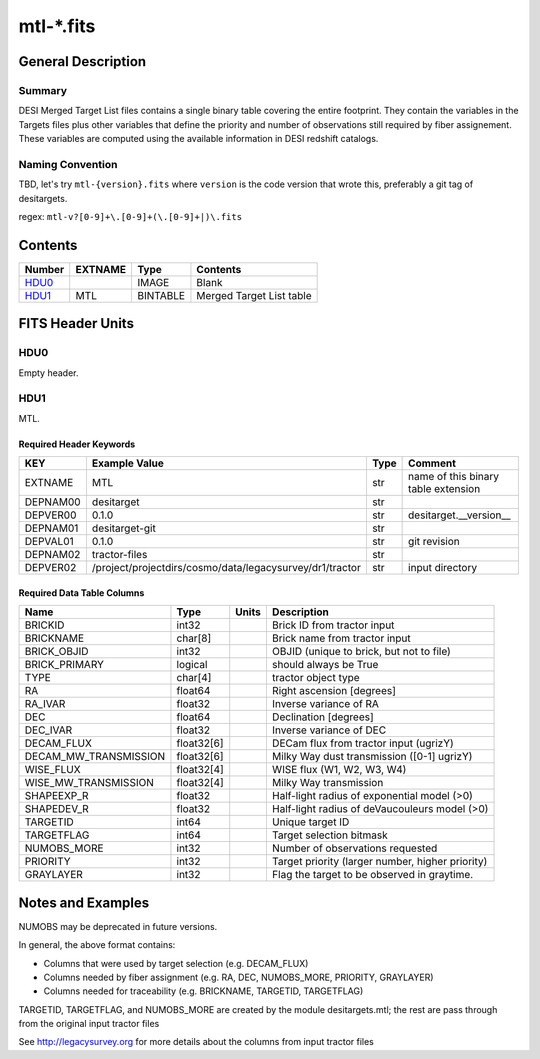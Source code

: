 ===============
mtl-\*.fits
===============

General Description
===================

Summary
-------

DESI Merged Target List files contains a single binary table covering the
entire footprint.  They contain the variables in the Targets files plus 
other variables that define the priority and number of observations still
required by fiber assignement. These variables are computed using the 
available information in DESI redshift catalogs.

Naming Convention
-----------------

TBD, let's try ``mtl-{version}.fits`` where ``version`` is the code version
that wrote this, preferably a git tag of desitargets.

regex: ``mtl-v?[0-9]+\.[0-9]+(\.[0-9]+|)\.fits``

Contents
========

====== ======= ======== ===================
Number EXTNAME Type     Contents
====== ======= ======== ===================
HDU0_          IMAGE    Blank
HDU1_  MTL     BINTABLE Merged Target List table
====== ======= ======== ===================


FITS Header Units
=================

HDU0
----

Empty header.

HDU1
----

MTL.

Required Header Keywords
~~~~~~~~~~~~~~~~~~~~~~~~

======== ======================================================== ==== ===================================
KEY      Example Value                                            Type Comment
======== ======================================================== ==== ===================================
EXTNAME  MTL                                                      str  name of this binary table extension
DEPNAM00 desitarget                                               str
DEPVER00 0.1.0                                                    str  desitarget.__version__
DEPNAM01 desitarget-git                                           str
DEPVAL01 0.1.0                                                    str  git revision
DEPNAM02 tractor-files                                            str
DEPVER02 /project/projectdirs/cosmo/data/legacysurvey/dr1/tractor str  input directory
======== ======================================================== ==== ===================================

Required Data Table Columns
~~~~~~~~~~~~~~~~~~~~~~~~~~~

===================== ========== ===== ===================
Name                  Type       Units Description
===================== ========== ===== ===================
BRICKID               int32            Brick ID from tractor input
BRICKNAME             char[8]          Brick name from tractor input
BRICK_OBJID           int32            OBJID (unique to brick, but not to file)
BRICK_PRIMARY         logical          should always be True
TYPE                  char[4]          tractor object type
RA                    float64          Right ascension [degrees]
RA_IVAR               float32          Inverse variance of RA
DEC                   float64          Declination [degrees]
DEC_IVAR              float32          Inverse variance of DEC
DECAM_FLUX            float32[6]       DECam flux from tractor input (ugrizY)
DECAM_MW_TRANSMISSION float32[6]       Milky Way dust transmission ([0-1] ugrizY)
WISE_FLUX             float32[4]       WISE flux (W1, W2, W3, W4)
WISE_MW_TRANSMISSION  float32[4]       Milky Way transmission
SHAPEEXP_R            float32          Half-light radius of exponential model (>0)
SHAPEDEV_R            float32          Half-light radius of deVaucouleurs model (>0)
TARGETID              int64            Unique target ID
TARGETFLAG            int64            Target selection bitmask
NUMOBS_MORE           int32            Number of observations requested
PRIORITY              int32            Target priority (larger number, higher priority)
GRAYLAYER             int32            Flag the target to be observed in graytime.
===================== ========== ===== ===================


Notes and Examples
==================

NUMOBS may be deprecated in future versions.

In general, the above format contains:

* Columns that were used by target selection (e.g. DECAM_FLUX)
* Columns needed by fiber assignment (e.g. RA, DEC, NUMOBS_MORE, PRIORITY, GRAYLAYER)
* Columns needed for traceability (e.g. BRICKNAME, TARGETID, TARGETFLAG)


TARGETID, TARGETFLAG, and NUMOBS_MORE are created by the module desitargets.mtl; the rest are pass through from the original input tractor files

See http://legacysurvey.org for more details about the columns from input tractor files
